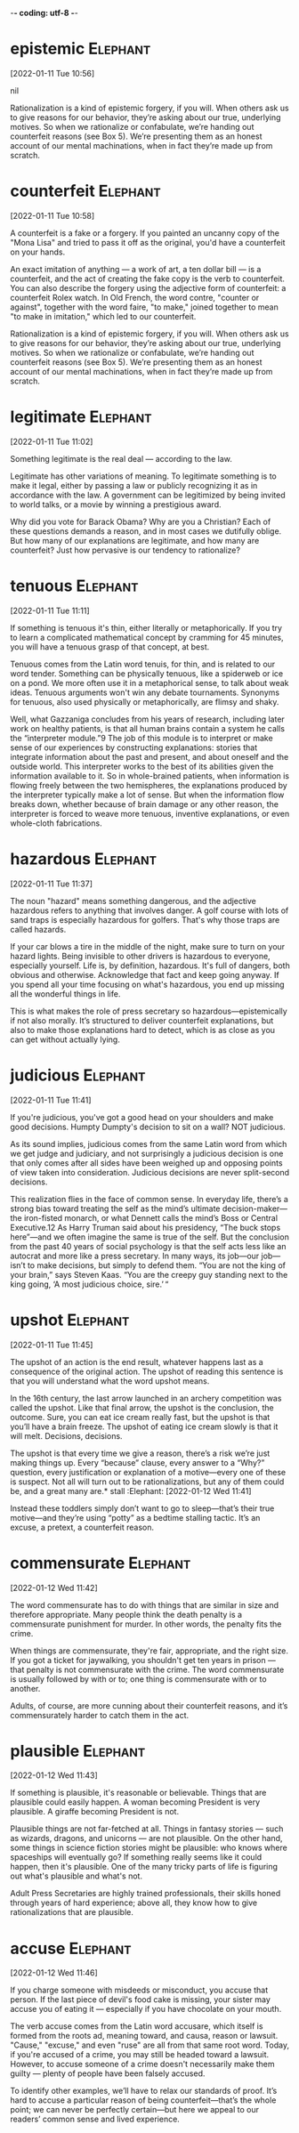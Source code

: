 -*- coding: utf-8 -*-


* epistemic :Elephant:
[2022-01-11 Tue 10:56]



nil

Rationalization is a kind of epistemic forgery, if you will. When others ask us to
give reasons for our behavior, they’re asking about our true, underlying motives. So
when we rationalize or confabulate, we’re handing out counterfeit reasons (see Box
5). We’re presenting them as an honest account of our mental machinations, when in
fact they’re made up from scratch.
* counterfeit :Elephant:
[2022-01-11 Tue 10:58]

A counterfeit is a fake or a forgery. If you painted an uncanny copy
of the "Mona Lisa" and tried to pass it off as the original, you'd
have a counterfeit on your hands.

An exact imitation of anything — a work of art, a ten dollar bill — is
a counterfeit, and the act of creating the fake copy is the verb to
counterfeit.  You can also describe the forgery using the adjective
form of counterfeit: a counterfeit Rolex watch. In Old French, the
word contre, "counter or against", together with the word faire, "to
make," joined together to mean "to make in imitation," which led to
our counterfeit.

Rationalization is a kind of epistemic forgery, if you will. When others ask us to
give reasons for our behavior, they’re asking about our true, underlying motives. So
when we rationalize or confabulate, we’re handing out counterfeit reasons (see Box
5). We’re presenting them as an honest account of our mental machinations, when in
fact they’re made up from scratch.
* legitimate :Elephant:
[2022-01-11 Tue 11:02]

Something legitimate is the real deal — according to the law.

Legitimate has other variations of meaning. To legitimate something is
to make it legal, either by passing a law or publicly recognizing it
as in accordance with the law. A government can be legitimized by
being invited to world talks, or a movie by winning a prestigious
award.

Why did you vote for Barack Obama? Why are you a Christian? Each of these questions
demands a reason, and in most cases we dutifully oblige. But how many of our
explanations are legitimate, and how many are counterfeit? Just how pervasive is our
tendency to rationalize?
* tenuous :Elephant:
[2022-01-11 Tue 11:11]

If something is tenuous it's thin, either literally or
metaphorically. If you try to learn a complicated mathematical concept
by cramming for 45 minutes, you will have a tenuous grasp of that
concept, at best.

Tenuous comes from the Latin word tenuis, for thin, and is related to
our word tender. Something can be physically tenuous, like a spiderweb
or ice on a pond. We more often use it in a metaphorical sense, to
talk about weak ideas. Tenuous arguments won't win any debate
tournaments. Synonyms for tenuous, also used physically or
metaphorically, are flimsy and shaky.

Well, what Gazzaniga concludes from his years of research, including later work on
healthy patients, is that all human brains contain a system he calls the
“interpreter module.”9 The job of this module is to interpret or make sense of our
experiences by constructing explanations: stories that integrate information about
the past and present, and about oneself and the outside world. This interpreter
works to the best of its abilities given the information available to it. So in
whole-brained patients, when information is flowing freely between the two
hemispheres, the explanations produced by the interpreter typically make a lot of
sense. But when the information flow breaks down, whether because of brain damage or
any other reason, the interpreter is forced to weave more tenuous, inventive
explanations, or even whole-cloth fabrications.
* hazardous :Elephant:
[2022-01-11 Tue 11:37]

The noun "hazard" means something dangerous, and the adjective
hazardous refers to anything that involves danger. A golf course with
lots of sand traps is especially hazardous for golfers. That's why
those traps are called hazards.

If your car blows a tire in the middle of the night, make sure to turn
on your hazard lights. Being invisible to other drivers is hazardous
to everyone, especially yourself. Life is, by definition,
hazardous. It's full of dangers, both obvious and
otherwise. Acknowledge that fact and keep going anyway. If you spend
all your time focusing on what's hazardous, you end up missing all the
wonderful things in life.

This is what makes the role of press secretary so hazardous—epistemically if not
also morally. It’s structured to deliver counterfeit explanations, but also to make
those explanations hard to detect, which is as close as you can get without actually
lying.
* judicious :Elephant:
[2022-01-11 Tue 11:41]

If you're judicious, you've got a good head on your shoulders and make
good decisions. Humpty Dumpty's decision to sit on a wall? NOT
judicious.

As its sound implies, judicious comes from the same Latin word from
which we get judge and judiciary, and not surprisingly a judicious
decision is one that only comes after all sides have been weighed up
and opposing points of view taken into consideration. Judicious
decisions are never split-second decisions.

This realization flies in the face of common sense. In everyday life, there’s a
strong bias toward treating the self as the mind’s ultimate decision-maker—the
iron-fisted monarch, or what Dennett calls the mind’s Boss or Central Executive.12
As Harry Truman said about his presidency, “The buck stops here”—and we often
imagine the same is true of the self. But the conclusion from the past 40 years of
social psychology is that the self acts less like an autocrat and more like a press
secretary. In many ways, its job—our job—isn’t to make decisions, but simply to
defend them. “You are not the king of your brain,” says Steven Kaas. “You are the
creepy guy standing next to the king going, ‘A most judicious choice, sire.’ “
* upshot :Elephant:
[2022-01-11 Tue 11:45]

The upshot of an action is the end result, whatever happens last as a
consequence of the original action.  The upshot of reading this
sentence is that you will understand what the word upshot means.

In the 16th century, the last arrow launched in an archery competition
was called the upshot.  Like that final arrow, the upshot is the
conclusion, the outcome.  Sure, you can eat ice cream really fast, but
the upshot is that you’ll have a brain freeze.  The upshot of eating
ice cream slowly is that it will melt.  Decisions, decisions.

The upshot is that every time we give a reason, there’s a risk we’re just making
things up. Every “because” clause, every answer to a “Why?” question, every
justification or explanation of a motive—every one of these is suspect. Not all will
turn out to be rationalizations, but any of them could be, and a great many are.* stall                                                            :Elephant:
[2022-01-12 Wed 11:41]

Instead these toddlers simply don’t want to go to sleep—that’s their
true motive—and they’re using “potty” as a bedtime stalling
tactic. It’s an excuse, a pretext, a counterfeit reason.
* commensurate                                                     :Elephant:
[2022-01-12 Wed 11:42]

The word commensurate has to do with things that are similar in size
and therefore appropriate. Many people think the death penalty is a
commensurate punishment for murder. In other words, the penalty fits
the crime.

When things are commensurate, they're fair, appropriate, and the right
size. If you got a ticket for jaywalking, you shouldn't get ten years
in prison — that penalty is not commensurate with the crime. The word
commensurate is usually followed by with or to; one thing is
commensurate with or to another.

Adults, of course, are more cunning about their counterfeit reasons,
and it’s commensurately harder to catch them in the act.
* plausible :Elephant:
[2022-01-12 Wed 11:43]

If something is plausible, it's reasonable or believable. Things that
are plausible could easily happen. A woman becoming President is very
plausible. A giraffe becoming President is not.

Plausible things are not far-fetched at all. Things in fantasy stories
— such as wizards, dragons, and unicorns — are not plausible. On the
other hand, some things in science fiction stories might be plausible:
who knows where spaceships will eventually go? If something really
seems like it could happen, then it's plausible. One of the many
tricky parts of life is figuring out what's plausible and what's not.

Adult Press Secretaries are highly trained professionals, their skills
honed through years of hard experience; above all, they know how to
give rationalizations that are plausible.
* accuse :Elephant:
[2022-01-12 Wed 11:46]

If you charge someone with misdeeds or misconduct, you accuse that
person. If the last piece of devil's food cake is missing, your sister
may accuse you of eating it — especially if you have chocolate on your
mouth.

The verb accuse comes from the Latin word accusare, which itself is
formed from the roots ad, meaning toward, and causa, reason or
lawsuit. "Cause," "excuse," and even "ruse" are all from that same
root word. Today, if you're accused of a crime, you may still be
headed toward a lawsuit. However, to accuse someone of a crime doesn't
necessarily make them guilty — plenty of people have been falsely
accused.

To identify other examples, we’ll have to relax our standards of
proof. It’s hard to accuse a particular reason of being
counterfeit—that’s the whole point; we can never be perfectly
certain—but here we appeal to our readers’ common sense and lived
experience.

